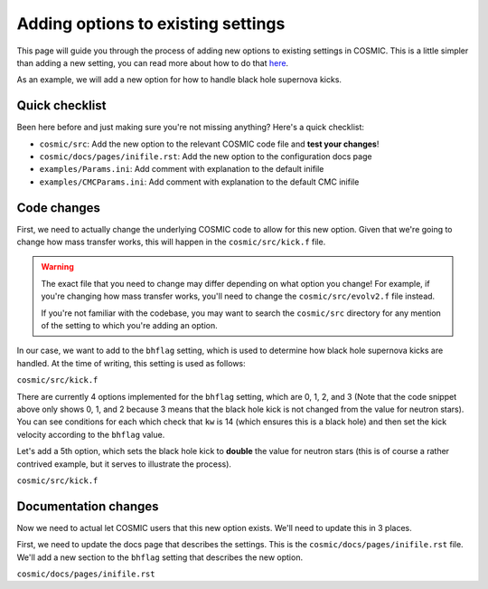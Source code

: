 ***********************************
Adding options to existing settings
***********************************

This page will guide you through the process of adding new options to existing settings in COSMIC.
This is a little simpler than adding a new setting, you can read more about how to do that `here <new-settings.html>`_.

As an example, we will add a new option for how to handle black hole supernova kicks.

Quick checklist
---------------

Been here before and just making sure you're not missing anything? Here's a quick checklist:

- ``cosmic/src``: Add the new option to the relevant COSMIC code file and **test your changes**!
- ``cosmic/docs/pages/inifile.rst``: Add the new option to the configuration docs page
- ``examples/Params.ini``: Add comment with explanation to the default inifile
- ``examples/CMCParams.ini``: Add comment with explanation to the default CMC inifile

Code changes
------------

First, we need to actually change the underlying COSMIC code to allow for this new option. Given that we're
going to change how mass transfer works, this will happen in the ``cosmic/src/kick.f`` file.

.. warning ::
    The exact file that you need to change may differ depending on what option you change!
    For example, if you're changing how mass transfer works, you'll need to change the ``cosmic/src/evolv2.f`` file instead.

    If you're not
    familiar with the codebase, you may want to search the ``cosmic/src`` directory for any mention of the
    setting to which you're adding an option.

In our case, we want to add to the ``bhflag`` setting, which is used to determine how black hole supernova kicks are handled.
At the time of writing, this setting is used as follows:

``cosmic/src/kick.f``

.. code-block:: fortranfixed
    :linenos:

        ....

          if(kw.eq.14.and.bhflag.eq.0)then
              vk2 = 0.d0
              vk = 0.d0
          elseif(kw.eq.14.and.bhflag.eq.1)then
              fallback = MIN(fallback,1.d0)
              vk = MAX((1.d0-fallback)*vk,0.d0)
              vk2 = vk*vk
          elseif(kw.eq.14.and.bhflag.eq.2)then
              vk = vk * mxns / m1n
              vk2 = vk*vk
          endif

        ....

There are currently 4 options implemented for the ``bhflag`` setting, which are 0, 1, 2, and 3
(Note that the code snippet above only shows 0, 1, and 2 because 3 means that the black hole kick is not changed
from the value for neutron stars). You can see conditions for each which check that ``kw`` is 14 (which ensures
this is a black hole) and then set the kick velocity according to the ``bhflag`` value.

Let's add a 5th option, which sets the black hole kick to **double** the value for neutron stars (this is
of course a rather contrived example, but it serves to illustrate the process).

``cosmic/src/kick.f``

.. code-block:: fortranfixed
    :linenos:
    :emphasize-lines: 13-15

        ....

          if(kw.eq.14.and.bhflag.eq.0)then
              vk2 = 0.d0
              vk = 0.d0
          elseif(kw.eq.14.and.bhflag.eq.1)then
              fallback = MIN(fallback,1.d0)
              vk = MAX((1.d0-fallback)*vk,0.d0)
              vk2 = vk*vk
          elseif(kw.eq.14.and.bhflag.eq.2)then
              vk = vk * mxns / m1n
              vk2 = vk*vk
          elseif(kw.eq.14.and.bhflag.eq.4)then
              vk = vk * 2.d0
              vk2 = vk*vk
          endif

        ....

Documentation changes
---------------------

Now we need to actual let COSMIC users that this new option exists. We'll need to update this in 3 places.

First, we need to update the docs page that describes the settings. This is the ``cosmic/docs/pages/inifile.rst`` file.
We'll add a new section to the ``bhflag`` setting that describes the new option.

``cosmic/docs/pages/inifile.rst``

.. code-block:: rst
    :emphasize-lines: 18

        ....
    ``bhflag``               Sets the model for how SN kicks are applied to BHs,
                         where bhflag != 0 allows for velocity kick at BH formation

                            ``0`` : no BH kicks

                            ``1`` : fallback-modulated kicks following
                            `Fryer+2012 <https://ui.adsabs.harvard.edu/abs/2012ApJ...749...91F/abstract>`_

                            ``2`` : kicks decreased by ratio of BH mass to NS mass
                            (1.44 Msun); conserves linear momentum

                            ``3`` : BH natal kicks are not decreased compared to NS kicks
                            and are drawn from the same Maxwellian distribution with
                            dispersion = *sigma* set above

                            ``4``: A silly option that sets BH kicks to double the value for NSs

                         **bhflag = 1**
        ....
    

